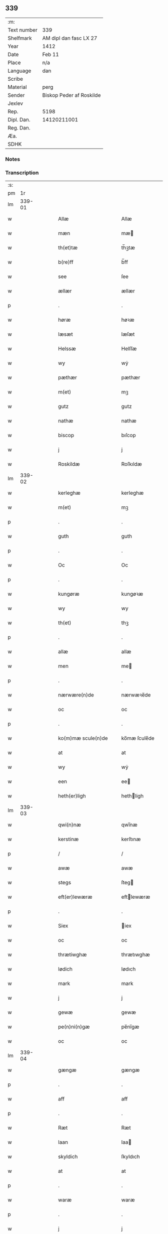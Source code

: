 ** 339
| :m:         |                          |
| Text number | 339                      |
| Shelfmark   | AM dipl dan fasc LX 27   |
| Year        | 1412                     |
| Date        | Feb 11                   |
| Place       | n/a                      |
| Language    | dan                      |
| Scribe      |                          |
| Material    | perg                     |
| Sender      | Biskop Peder af Roskilde |
| Jexlev      |                          |
| Rep.        | 5198                     |
| Dipl. Dan.  | 14120211001              |
| Reg. Dan.   |                          |
| Æa.         |                          |
| SDHK        |                          |

*** Notes


*** Transcription
| :s: |        |   |   |   |   |                      |                |   |   |   |   |     |   |   |   |        |
| pm  |     1r |   |   |   |   |                      |                |   |   |   |   |     |   |   |   |        |
| lm  | 339-01 |   |   |   |   |                      |                |   |   |   |   |     |   |   |   |        |
| w   |        |   |   |   |   | Allæ                 | Allæ           |   |   |   |   | dan |   |   |   | 339-01 |
| w   |        |   |   |   |   | mæn                  | mæ            |   |   |   |   | dan |   |   |   | 339-01 |
| w   |        |   |   |   |   | th(et)tæ             | th̅ꝫtæ          |   |   |   |   | dan |   |   |   | 339-01 |
| w   |        |   |   |   |   | b(re)ff              | b̅ff            |   |   |   |   | dan |   |   |   | 339-01 |
| w   |        |   |   |   |   | see                  | ſee            |   |   |   |   | dan |   |   |   | 339-01 |
| w   |        |   |   |   |   | ællær                | ællær          |   |   |   |   | dan |   |   |   | 339-01 |
| p   |        |   |   |   |   | .                    | .              |   |   |   |   | dan |   |   |   | 339-01 |
| w   |        |   |   |   |   | høræ                 | høꝛæ           |   |   |   |   | dan |   |   |   | 339-01 |
| w   |        |   |   |   |   | læsæt                | læſæt          |   |   |   |   | dan |   |   |   | 339-01 |
| w   |        |   |   |   |   | Helssæ               | Helſſæ         |   |   |   |   | dan |   |   |   | 339-01 |
| w   |        |   |   |   |   | wy                   | wẏ             |   |   |   |   | dan |   |   |   | 339-01 |
| w   |        |   |   |   |   | pæthær               | pæthær         |   |   |   |   | dan |   |   |   | 339-01 |
| w   |        |   |   |   |   | m(et)                | mꝫ             |   |   |   |   | dan |   |   |   | 339-01 |
| w   |        |   |   |   |   | gutz                 | gutz           |   |   |   |   | dan |   |   |   | 339-01 |
| w   |        |   |   |   |   | nathæ                | nathæ          |   |   |   |   | dan |   |   |   | 339-01 |
| w   |        |   |   |   |   | biscop               | bıſcop         |   |   |   |   | dan |   |   |   | 339-01 |
| w   |        |   |   |   |   | j                    | j              |   |   |   |   | dan |   |   |   | 339-01 |
| w   |        |   |   |   |   | Roskildæ             | Roſkıldæ       |   |   |   |   | dan |   |   |   | 339-01 |
| lm  | 339-02 |   |   |   |   |                      |                |   |   |   |   |     |   |   |   |        |
| w   |        |   |   |   |   | kerleghæ             | kerleghæ       |   |   |   |   | dan |   |   |   | 339-02 |
| w   |        |   |   |   |   | m(et)                | mꝫ             |   |   |   |   | dan |   |   |   | 339-02 |
| p   |        |   |   |   |   | .                    | .              |   |   |   |   | dan |   |   |   | 339-02 |
| w   |        |   |   |   |   | guth                 | guth           |   |   |   |   | dan |   |   |   | 339-02 |
| p   |        |   |   |   |   | .                    | .              |   |   |   |   | dan |   |   |   | 339-02 |
| w   |        |   |   |   |   | Oc                   | Oc             |   |   |   |   | dan |   |   |   | 339-02 |
| p   |        |   |   |   |   | .                    | .              |   |   |   |   | dan |   |   |   | 339-02 |
| w   |        |   |   |   |   | kungøræ              | kungøꝛæ        |   |   |   |   | dan |   |   |   | 339-02 |
| w   |        |   |   |   |   | wy                   | wy             |   |   |   |   | dan |   |   |   | 339-02 |
| w   |        |   |   |   |   | th(et)               | thꝫ            |   |   |   |   | dan |   |   |   | 339-02 |
| p   |        |   |   |   |   | .                    | .              |   |   |   |   | dan |   |   |   | 339-02 |
| w   |        |   |   |   |   | allæ                 | allæ           |   |   |   |   | dan |   |   |   | 339-02 |
| w   |        |   |   |   |   | men                  | me            |   |   |   |   | dan |   |   |   | 339-02 |
| p   |        |   |   |   |   | .                    | .              |   |   |   |   | dan |   |   |   | 339-02 |
| w   |        |   |   |   |   | nærwære(n)de         | nærwæꝛe̅de      |   |   |   |   | dan |   |   |   | 339-02 |
| w   |        |   |   |   |   | oc                   | oc             |   |   |   |   | dan |   |   |   | 339-02 |
| p   |        |   |   |   |   | .                    | .              |   |   |   |   | dan |   |   |   | 339-02 |
| w   |        |   |   |   |   | ko(m)mæ scule(n)de   | ko̅mæ ſcule̅de   |   |   |   |   | dan |   |   |   | 339-02 |
| w   |        |   |   |   |   | at                   | at             |   |   |   |   | dan |   |   |   | 339-02 |
| w   |        |   |   |   |   | wy                   | wẏ             |   |   |   |   | dan |   |   |   | 339-02 |
| w   |        |   |   |   |   | een                  | ee            |   |   |   |   | dan |   |   |   | 339-02 |
| w   |        |   |   |   |   | heth(er)ligh         | hethligh      |   |   |   |   | dan |   |   |   | 339-02 |
| lm  | 339-03 |   |   |   |   |                      |                |   |   |   |   |     |   |   |   |        |
| w   |        |   |   |   |   | qwi(n)næ             | qwı̅næ          |   |   |   |   | dan |   |   |   | 339-03 |
| w   |        |   |   |   |   | kerstinæ             | kerſtınæ       |   |   |   |   | dan |   |   |   | 339-03 |
| p   |        |   |   |   |   | /                    | /              |   |   |   |   | dan |   |   |   | 339-03 |
| w   |        |   |   |   |   | awæ                  | awæ            |   |   |   |   | dan |   |   |   | 339-03 |
| w   |        |   |   |   |   | stegs                | ſteg          |   |   |   |   | dan |   |   |   | 339-03 |
| w   |        |   |   |   |   | eft(er)lewæræ        | eftlewæræ     |   |   |   |   | dan |   |   |   | 339-03 |
| p   |        |   |   |   |   | .                    | .              |   |   |   |   | dan |   |   |   | 339-03 |
| w   |        |   |   |   |   | Siex                 | iex           |   |   |   |   | dan |   |   |   | 339-03 |
| w   |        |   |   |   |   | oc                   | oc             |   |   |   |   | dan |   |   |   | 339-03 |
| w   |        |   |   |   |   | thrætiwghæ           | thrætıwghæ     |   |   |   |   | dan |   |   |   | 339-03 |
| w   |        |   |   |   |   | lødich               | lødıch         |   |   |   |   | dan |   |   |   | 339-03 |
| w   |        |   |   |   |   | mark                 | mark           |   |   |   |   | dan |   |   |   | 339-03 |
| w   |        |   |   |   |   | j                    | j              |   |   |   |   | dan |   |   |   | 339-03 |
| w   |        |   |   |   |   | gewæ                 | gewæ           |   |   |   |   | dan |   |   |   | 339-03 |
| w   |        |   |   |   |   | pe(n)ni(n)gæ         | pe̅nı̅gæ         |   |   |   |   | dan |   |   |   | 339-03 |
| w   |        |   |   |   |   | oc                   | oc             |   |   |   |   | dan |   |   |   | 339-03 |
| lm  | 339-04 |   |   |   |   |                      |                |   |   |   |   |     |   |   |   |        |
| w   |        |   |   |   |   | gængæ                | gængæ          |   |   |   |   | dan |   |   |   | 339-04 |
| p   |        |   |   |   |   | .                    | .              |   |   |   |   | dan |   |   |   | 339-04 |
| w   |        |   |   |   |   | aff                  | aff            |   |   |   |   | dan |   |   |   | 339-04 |
| p   |        |   |   |   |   | .                    | .              |   |   |   |   | dan |   |   |   | 339-04 |
| w   |        |   |   |   |   | Ræt                  | Ræt            |   |   |   |   | dan |   |   |   | 339-04 |
| w   |        |   |   |   |   | laan                 | laa           |   |   |   |   | dan |   |   |   | 339-04 |
| w   |        |   |   |   |   | skyldich             | ſkyldıch       |   |   |   |   | dan |   |   |   | 339-04 |
| w   |        |   |   |   |   | at                   | at             |   |   |   |   | dan |   |   |   | 339-04 |
| p   |        |   |   |   |   | .                    | .              |   |   |   |   | dan |   |   |   | 339-04 |
| w   |        |   |   |   |   | waræ                 | waræ           |   |   |   |   | dan |   |   |   | 339-04 |
| p   |        |   |   |   |   | .                    | .              |   |   |   |   | dan |   |   |   | 339-04 |
| w   |        |   |   |   |   | j                    | j              |   |   |   |   | dan |   |   |   | 339-04 |
| w   |        |   |   |   |   | Swo                  | wo            |   |   |   |   | dan |   |   |   | 339-04 |
| p   |        |   |   |   |   | .                    | .              |   |   |   |   | dan |   |   |   | 339-04 |
| w   |        |   |   |   |   | modæ                 | modæ           |   |   |   |   | dan |   |   |   | 339-04 |
| p   |        |   |   |   |   | .                    | .              |   |   |   |   | dan |   |   |   | 339-04 |
| w   |        |   |   |   |   | at                   | at             |   |   |   |   | dan |   |   |   | 339-04 |
| p   |        |   |   |   |   | .                    | .              |   |   |   |   | dan |   |   |   | 339-04 |
| w   |        |   |   |   |   | wy                   | wẏ             |   |   |   |   | dan |   |   |   | 339-04 |
| w   |        |   |   |   |   | ællær                | ællær          |   |   |   |   | dan |   |   |   | 339-04 |
| w   |        |   |   |   |   | woræ                 | woræ           |   |   |   |   | dan |   |   |   | 339-04 |
| p   |        |   |   |   |   | .                    | .              |   |   |   |   | dan |   |   |   | 339-04 |
| w   |        |   |   |   |   | eft(er)ko(m)mæræ     | eftko̅mæræ     |   |   |   |   | dan |   |   |   | 339-04 |
| w   |        |   |   |   |   | he(n)ne              | he̅ne           |   |   |   |   | dan |   |   |   | 339-04 |
| w   |        |   |   |   |   | ællær                | ællær          |   |   |   |   | dan |   |   |   | 339-04 |
| lm  | 339-05 |   |   |   |   |                      |                |   |   |   |   |     |   |   |   |        |
| w   |        |   |   |   |   | he(n)næs             | he̅næ          |   |   |   |   | dan |   |   |   | 339-05 |
| w   |        |   |   |   |   | arwi(n)ngæ           | arwı̅ngæ        |   |   |   |   | dan |   |   |   | 339-05 |
| p   |        |   |   |   |   | .                    | .              |   |   |   |   | dan |   |   |   | 339-05 |
| w   |        |   |   |   |   | sculæ                | ſculæ          |   |   |   |   | dan |   |   |   | 339-05 |
| w   |        |   |   |   |   | berethæ              | berethæ        |   |   |   |   | dan |   |   |   | 339-05 |
| w   |        |   |   |   |   | oc                   | oc             |   |   |   |   | dan |   |   |   | 339-05 |
| p   |        |   |   |   |   | .                    | .              |   |   |   |   | dan |   |   |   | 339-05 |
| w   |        |   |   |   |   | betalæ               | betalæ         |   |   |   |   | dan |   |   |   | 339-05 |
| w   |        |   |   |   |   | the                  | the            |   |   |   |   | dan |   |   |   | 339-05 |
| p   |        |   |   |   |   | .                    | .              |   |   |   |   | dan |   |   |   | 339-05 |
| w   |        |   |   |   |   | for(nefnde)          | foꝛͩͤ            |   |   |   |   | dan |   |   |   | 339-05 |
| p   |        |   |   |   |   | .                    | .              |   |   |   |   | dan |   |   |   | 339-05 |
| w   |        |   |   |   |   | pe(n)ni(n)gæ         | pe̅nı̅gæ         |   |   |   |   | dan |   |   |   | 339-05 |
| w   |        |   |   |   |   | Sanctæ               | anctæ         |   |   |   |   | dan |   |   |   | 339-05 |
| w   |        |   |   |   |   | michiæls             | michıæl       |   |   |   |   | dan |   |   |   | 339-05 |
| w   |        |   |   |   |   | daw                  | daw            |   |   |   |   | dan |   |   |   | 339-05 |
| p   |        |   |   |   |   | .                    | .              |   |   |   |   | dan |   |   |   | 339-05 |
| w   |        |   |   |   |   | som                  | ſom            |   |   |   |   | dan |   |   |   | 339-05 |
| w   |        |   |   |   |   | nw                   | nw             |   |   |   |   | dan |   |   |   | 339-05 |
| p   |        |   |   |   |   | .                    | .              |   |   |   |   | dan |   |   |   | 339-05 |
| w   |        |   |   |   |   | næst                 | næſt           |   |   |   |   | dan |   |   |   | 339-05 |
| lm  | 339-06 |   |   |   |   |                      |                |   |   |   |   |     |   |   |   |        |
| w   |        |   |   |   |   | ko(m)mær             | ko̅mær          |   |   |   |   | dan |   |   |   | 339-06 |
| p   |        |   |   |   |   | .                    | .              |   |   |   |   | dan |   |   |   | 339-06 |
| w   |        |   |   |   |   | for                  | foꝛ            |   |   |   |   | dan |   |   |   | 339-06 |
| w   |        |   |   |   |   | hwilkæ               | hwilkæ         |   |   |   |   | dan |   |   |   | 339-06 |
| p   |        |   |   |   |   | .                    | .              |   |   |   |   | dan |   |   |   | 339-06 |
| w   |        |   |   |   |   | pe(n)ni(n)gæ         | pe̅nı̅gæ         |   |   |   |   | dan |   |   |   | 339-06 |
| w   |        |   |   |   |   | Pantsættæ            | Pantſættæ      |   |   |   |   | dan |   |   |   | 339-06 |
| w   |        |   |   |   |   | wy                   | wẏ             |   |   |   |   | dan |   |   |   | 339-06 |
| w   |        |   |   |   |   | m(et)                | mꝫ             |   |   |   |   | dan |   |   |   | 339-06 |
| p   |        |   |   |   |   | .                    | .              |   |   |   |   | dan |   |   |   | 339-06 |
| w   |        |   |   |   |   | th(et)tæ             | th̅ꝫtæ          |   |   |   |   | dan |   |   |   | 339-06 |
| w   |        |   |   |   |   | wort                 | woꝛt           |   |   |   |   | dan |   |   |   | 339-06 |
| p   |        |   |   |   |   | .                    | .              |   |   |   |   | dan |   |   |   | 339-06 |
| w   |        |   |   |   |   | opnæ                 | opnæ           |   |   |   |   | dan |   |   |   | 339-06 |
| w   |        |   |   |   |   | b(re)ff              | b̅ff            |   |   |   |   | dan |   |   |   | 339-06 |
| p   |        |   |   |   |   | .                    | .              |   |   |   |   | dan |   |   |   | 339-06 |
| w   |        |   |   |   |   | for(nefnde)          | foꝛͩͤ            |   |   |   |   | dan |   |   |   | 339-06 |
| p   |        |   |   |   |   | .                    | .              |   |   |   |   | dan |   |   |   | 339-06 |
| w   |        |   |   |   |   | kerstinæ             | kerſtinæ       |   |   |   |   | dan |   |   |   | 339-06 |
| w   |        |   |   |   |   | awæs                 | awæ           |   |   |   |   | dan |   |   |   | 339-06 |
| w   |        |   |   |   |   | wort                 | woꝛt           |   |   |   |   | dan |   |   |   | 339-06 |
| lm  | 339-07 |   |   |   |   |                      |                |   |   |   |   |     |   |   |   |        |
| w   |        |   |   |   |   | gotz                 | gotz           |   |   |   |   | dan |   |   |   | 339-07 |
| w   |        |   |   |   |   | swo                  | ſwo            |   |   |   |   | dan |   |   |   | 339-07 |
| p   |        |   |   |   |   | .                    | .              |   |   |   |   | dan |   |   |   | 339-07 |
| w   |        |   |   |   |   | som                  | ſom            |   |   |   |   | dan |   |   |   | 339-07 |
| p   |        |   |   |   |   | .                    | .              |   |   |   |   | dan |   |   |   | 339-07 |
| w   |        |   |   |   |   | ær                   | ær             |   |   |   |   | dan |   |   |   | 339-07 |
| p   |        |   |   |   |   | .                    | .              |   |   |   |   | dan |   |   |   | 339-07 |
| w   |        |   |   |   |   | een                  | ee            |   |   |   |   | dan |   |   |   | 339-07 |
| w   |        |   |   |   |   | gardh                | gardh          |   |   |   |   | dan |   |   |   | 339-07 |
| w   |        |   |   |   |   | j                    | j              |   |   |   |   | dan |   |   |   | 339-07 |
| w   |        |   |   |   |   | ølsiyæ               | ølſıẏæ         |   |   |   |   | dan |   |   |   | 339-07 |
| w   |        |   |   |   |   | magl(m)æ             | magl̅æ          |   |   |   |   | dan |   |   |   | 339-07 |
| w   |        |   |   |   |   | j                    | j              |   |   |   |   | dan |   |   |   | 339-07 |
| w   |        |   |   |   |   | hwilken              | hwılke        |   |   |   |   | dan |   |   |   | 339-07 |
| p   |        |   |   |   |   | .                    | .              |   |   |   |   | dan |   |   |   | 339-07 |
| w   |        |   |   |   |   | nw                   | nw             |   |   |   |   | dan |   |   |   | 339-07 |
| p   |        |   |   |   |   | .                    | .              |   |   |   |   | dan |   |   |   | 339-07 |
| w   |        |   |   |   |   | j                    | j              |   |   |   |   | dan |   |   |   | 339-07 |
| w   |        |   |   |   |   | boor                 | booꝛ           |   |   |   |   | dan |   |   |   | 339-07 |
| w   |        |   |   |   |   | Jens                 | Jen           |   |   |   |   | dan |   |   |   | 339-07 |
| w   |        |   |   |   |   | patherss(øn).        | patherſ.      |   |   |   |   | dan |   |   |   | 339-07 |
| p   |        |   |   |   |   | /                    | /              |   |   |   |   | dan |   |   |   | 339-07 |
| w   |        |   |   |   |   | oc                   | oc             |   |   |   |   | dan |   |   |   | 339-07 |
| p   |        |   |   |   |   | .                    | .              |   |   |   |   | dan |   |   |   | 339-07 |
| w   |        |   |   |   |   | two                  | two            |   |   |   |   | dan |   |   |   | 339-07 |
| p   |        |   |   |   |   | .                    | .              |   |   |   |   | dan |   |   |   | 339-07 |
| lm  | 339-08 |   |   |   |   |                      |                |   |   |   |   |     |   |   |   |        |
| w   |        |   |   |   |   | garthæ               | garthæ         |   |   |   |   | dan |   |   |   | 339-08 |
| p   |        |   |   |   |   | .                    | .              |   |   |   |   | dan |   |   |   | 339-08 |
| w   |        |   |   |   |   | j                    | j              |   |   |   |   | dan |   |   |   | 339-08 |
| w   |        |   |   |   |   | skentswith           | ſkentſwith     |   |   |   |   | dan |   |   |   | 339-08 |
| w   |        |   |   |   |   | maglæ                | magl̅æ          |   |   |   |   | dan |   |   |   | 339-08 |
| w   |        |   |   |   |   | j                    | j              |   |   |   |   | dan |   |   |   | 339-08 |
| w   |        |   |   |   |   | een                  | ee            |   |   |   |   | dan |   |   |   | 339-08 |
| p   |        |   |   |   |   | .                    | .              |   |   |   |   | dan |   |   |   | 339-08 |
| w   |        |   |   |   |   | boor                 | booꝛ           |   |   |   |   | dan |   |   |   | 339-08 |
| w   |        |   |   |   |   | Jon                  | Jo            |   |   |   |   | dan |   |   |   | 339-08 |
| p   |        |   |   |   |   | .                    | .              |   |   |   |   | dan |   |   |   | 339-08 |
| w   |        |   |   |   |   | thyisk               | thyiſk         |   |   |   |   | dan |   |   |   | 339-08 |
| p   |        |   |   |   |   | .                    | .              |   |   |   |   | dan |   |   |   | 339-08 |
| w   |        |   |   |   |   | oc                   | oc             |   |   |   |   | dan |   |   |   | 339-08 |
| p   |        |   |   |   |   | .                    | .              |   |   |   |   | dan |   |   |   | 339-08 |
| w   |        |   |   |   |   | j                    | j              |   |   |   |   | dan |   |   |   | 339-08 |
| w   |        |   |   |   |   | then                 | then           |   |   |   |   | dan |   |   |   | 339-08 |
| w   |        |   |   |   |   | an(n)æn              | an̅æn           |   |   |   |   | dan |   |   |   | 339-08 |
| w   |        |   |   |   |   | Jngemar              | Jngemar        |   |   |   |   | dan |   |   |   | 339-08 |
| w   |        |   |   |   |   | meth                 | eth           |   |   |   |   | dan |   |   |   | 339-08 |
| p   |        |   |   |   |   | .                    | .              |   |   |   |   | dan |   |   |   | 339-08 |
| w   |        |   |   |   |   | all                  | all            |   |   |   |   | dan |   |   |   | 339-08 |
| p   |        |   |   |   |   | .                    | .              |   |   |   |   | dan |   |   |   | 339-08 |
| lm  | 339-09 |   |   |   |   |                      |                |   |   |   |   |     |   |   |   |        |
| w   |        |   |   |   |   | thes                 | the           |   |   |   |   | dan |   |   |   | 339-09 |
| p   |        |   |   |   |   | .                    | .              |   |   |   |   | dan |   |   |   | 339-09 |
| w   |        |   |   |   |   | gotz                 | gotz           |   |   |   |   | dan |   |   |   | 339-09 |
| p   |        |   |   |   |   | .                    | .              |   |   |   |   | dan |   |   |   | 339-09 |
| w   |        |   |   |   |   | tilliggelssæ         | tıllıggelſſæ   |   |   |   |   | dan |   |   |   | 339-09 |
| w   |        |   |   |   |   | swo                  | ſwo            |   |   |   |   | dan |   |   |   | 339-09 |
| w   |        |   |   |   |   | so(m)                | ſo̅             |   |   |   |   | dan |   |   |   | 339-09 |
| p   |        |   |   |   |   | .                    | .              |   |   |   |   | dan |   |   |   | 339-09 |
| w   |        |   |   |   |   | ær                   | ær             |   |   |   |   | dan |   |   |   | 339-09 |
| p   |        |   |   |   |   | .                    | .              |   |   |   |   | dan |   |   |   | 339-09 |
| w   |        |   |   |   |   | aghær                | aghær          |   |   |   |   | dan |   |   |   | 339-09 |
| p   |        |   |   |   |   | .                    | .              |   |   |   |   | dan |   |   |   | 339-09 |
| w   |        |   |   |   |   | oc                   | oc             |   |   |   |   | dan |   |   |   | 339-09 |
| p   |        |   |   |   |   | .                    | .              |   |   |   |   | dan |   |   |   | 339-09 |
| w   |        |   |   |   |   | æng                  | æng            |   |   |   |   | dan |   |   |   | 339-09 |
| p   |        |   |   |   |   | .                    | .              |   |   |   |   | dan |   |   |   | 339-09 |
| w   |        |   |   |   |   | skow                 | ſkow           |   |   |   |   | dan |   |   |   | 339-09 |
| p   |        |   |   |   |   | .                    | .              |   |   |   |   | dan |   |   |   | 339-09 |
| w   |        |   |   |   |   | oc                   | oc             |   |   |   |   | dan |   |   |   | 339-09 |
| p   |        |   |   |   |   | .                    | .              |   |   |   |   | dan |   |   |   | 339-09 |
| w   |        |   |   |   |   | fiskæwatn            | fiſkæwa̅tn      |   |   |   |   | dan |   |   |   | 339-09 |
| w   |        |   |   |   |   | wot                  | wot            |   |   |   |   | dan |   |   |   | 339-09 |
| p   |        |   |   |   |   | .                    | .              |   |   |   |   | dan |   |   |   | 339-09 |
| w   |        |   |   |   |   | oc                   | oc             |   |   |   |   | dan |   |   |   | 339-09 |
| p   |        |   |   |   |   | .                    | .              |   |   |   |   | dan |   |   |   | 339-09 |
| w   |        |   |   |   |   | thiwrt               | thiwrt         |   |   |   |   | dan |   |   |   | 339-09 |
| w   |        |   |   |   |   | hwat                 | hwat           |   |   |   |   | dan |   |   |   | 339-09 |
| lm  | 339-10 |   |   |   |   |                      |                |   |   |   |   |     |   |   |   |        |
| w   |        |   |   |   |   | th(et)               | thꝫ            |   |   |   |   | dan |   |   |   | 339-10 |
| p   |        |   |   |   |   | .                    | .              |   |   |   |   | dan |   |   |   | 339-10 |
| w   |        |   |   |   |   | helst                | helſt          |   |   |   |   | dan |   |   |   | 339-10 |
| p   |        |   |   |   |   | .                    | .              |   |   |   |   | dan |   |   |   | 339-10 |
| w   |        |   |   |   |   | hedær                | hedær          |   |   |   |   | dan |   |   |   | 339-10 |
| w   |        |   |   |   |   | æll(er)              | æll           |   |   |   |   | dan |   |   |   | 339-10 |
| w   |        |   |   |   |   | ær                   | ær             |   |   |   |   | dan |   |   |   | 339-10 |
| p   |        |   |   |   |   | .                    | .              |   |   |   |   | dan |   |   |   | 339-10 |
| w   |        |   |   |   |   | engte                | engte          |   |   |   |   | dan |   |   |   | 339-10 |
| p   |        |   |   |   |   | .                    | .              |   |   |   |   | dan |   |   |   | 339-10 |
| w   |        |   |   |   |   | wndæntaghæt          | wndæntaghæt    |   |   |   |   | dan |   |   |   | 339-10 |
| w   |        |   |   |   |   | meth                 | eth           |   |   |   |   | dan |   |   |   | 339-10 |
| p   |        |   |   |   |   | .                    | .              |   |   |   |   | dan |   |   |   | 339-10 |
| w   |        |   |   |   |   | swo                  | ſwo            |   |   |   |   | dan |   |   |   | 339-10 |
| p   |        |   |   |   |   | .                    | .              |   |   |   |   | dan |   |   |   | 339-10 |
| w   |        |   |   |   |   | daan                 | daa           |   |   |   |   | dan |   |   |   | 339-10 |
| w   |        |   |   |   |   | wilkoor              | wilkooꝛ        |   |   |   |   | dan |   |   |   | 339-10 |
| p   |        |   |   |   |   | .                    | .              |   |   |   |   | dan |   |   |   | 339-10 |
| w   |        |   |   |   |   | at                   | at             |   |   |   |   | dan |   |   |   | 339-10 |
| p   |        |   |   |   |   | .                    | .              |   |   |   |   | dan |   |   |   | 339-10 |
| w   |        |   |   |   |   | ær                   | ær             |   |   |   |   | dan |   |   |   | 339-10 |
| w   |        |   |   |   |   | th(et)               | thꝫ            |   |   |   |   | dan |   |   |   | 339-10 |
| p   |        |   |   |   |   | .                    | .              |   |   |   |   | dan |   |   |   | 339-10 |
| w   |        |   |   |   |   | swo                  | ſwo            |   |   |   |   | dan |   |   |   | 339-10 |
| w   |        |   |   |   |   | at                   | at             |   |   |   |   | dan |   |   |   | 339-10 |
| w   |        |   |   |   |   | wy                   | wẏ             |   |   |   |   | dan |   |   |   | 339-10 |
| lm  | 339-11 |   |   |   |   |                      |                |   |   |   |   |     |   |   |   |        |
| w   |        |   |   |   |   | the                  | the            |   |   |   |   | dan |   |   |   | 339-11 |
| p   |        |   |   |   |   | .                    | .              |   |   |   |   | dan |   |   |   | 339-11 |
| w   |        |   |   |   |   | pe(n)ni(n)gæ         | pe̅nı̅gæ         |   |   |   |   | dan |   |   |   | 339-11 |
| p   |        |   |   |   |   | /                    | /              |   |   |   |   | dan |   |   |   | 339-11 |
| w   |        |   |   |   |   | he(n)ne              | he̅ne           |   |   |   |   | dan |   |   |   | 339-11 |
| w   |        |   |   |   |   | ekke                 | ekke           |   |   |   |   | dan |   |   |   | 339-11 |
| p   |        |   |   |   |   | .                    | .              |   |   |   |   | dan |   |   |   | 339-11 |
| w   |        |   |   |   |   | betalæ               | betalæ         |   |   |   |   | dan |   |   |   | 339-11 |
| w   |        |   |   |   |   | pa                   | pa             |   |   |   |   | dan |   |   |   | 339-11 |
| p   |        |   |   |   |   | .                    | .              |   |   |   |   | dan |   |   |   | 339-11 |
| w   |        |   |   |   |   | then                 | then           |   |   |   |   | dan |   |   |   | 339-11 |
| p   |        |   |   |   |   | .                    | .              |   |   |   |   | dan |   |   |   | 339-11 |
| w   |        |   |   |   |   | for(nefnde)          | foꝛͩͤ            |   |   |   |   | dan |   |   |   | 339-11 |
| w   |        |   |   |   |   | tiith                | tiith          |   |   |   |   | dan |   |   |   | 339-11 |
| w   |        |   |   |   |   | so(m)                | ſo̅             |   |   |   |   | dan |   |   |   | 339-11 |
| w   |        |   |   |   |   | for(e)               | for           |   |   |   |   | dan |   |   |   | 339-11 |
| p   |        |   |   |   |   | .                    | .              |   |   |   |   | dan |   |   |   | 339-11 |
| w   |        |   |   |   |   | ær                   | ær             |   |   |   |   | dan |   |   |   | 339-11 |
| w   |        |   |   |   |   | sact                 | ſact           |   |   |   |   | dan |   |   |   | 339-11 |
| p   |        |   |   |   |   | /                    | /              |   |   |   |   | dan |   |   |   | 339-11 |
| w   |        |   |   |   |   | tha                  | tha            |   |   |   |   | dan |   |   |   | 339-11 |
| w   |        |   |   |   |   | giwæ                 | giwæ           |   |   |   |   | dan |   |   |   | 339-11 |
| w   |        |   |   |   |   | wy                   | wẏ             |   |   |   |   | dan |   |   |   | 339-11 |
| w   |        |   |   |   |   | he(n)ne              | he̅ne           |   |   |   |   | dan |   |   |   | 339-11 |
| p   |        |   |   |   |   | .                    | .              |   |   |   |   | dan |   |   |   | 339-11 |
| w   |        |   |   |   |   | full                 | full           |   |   |   |   | dan |   |   |   | 339-11 |
| p   |        |   |   |   |   | .                    | .              |   |   |   |   | dan |   |   |   | 339-11 |
| w   |        |   |   |   |   | mact                 | mact           |   |   |   |   | dan |   |   |   | 339-11 |
| lm  | 339-12 |   |   |   |   |                      |                |   |   |   |   |     |   |   |   |        |
| w   |        |   |   |   |   | op                   | op             |   |   |   |   | dan |   |   |   | 339-12 |
| w   |        |   |   |   |   | at                   | at             |   |   |   |   | dan |   |   |   | 339-12 |
| p   |        |   |   |   |   | .                    | .              |   |   |   |   | dan |   |   |   | 339-12 |
| w   |        |   |   |   |   | bæræ                 | bæræ           |   |   |   |   | dan |   |   |   | 339-12 |
| p   |        |   |   |   |   | .                    | .              |   |   |   |   | dan |   |   |   | 339-12 |
| w   |        |   |   |   |   | landgilde            | landgılde      |   |   |   |   | dan |   |   |   | 339-12 |
| w   |        |   |   |   |   | fruct                | fruct          |   |   |   |   | dan |   |   |   | 339-12 |
| p   |        |   |   |   |   | .                    | .              |   |   |   |   | dan |   |   |   | 339-12 |
| w   |        |   |   |   |   | oc                   | oc             |   |   |   |   | dan |   |   |   | 339-12 |
| p   |        |   |   |   |   | .                    | .              |   |   |   |   | dan |   |   |   | 339-12 |
| w   |        |   |   |   |   | skyld                | ſkyld          |   |   |   |   | dan |   |   |   | 339-12 |
| w   |        |   |   |   |   | oc                   | oc             |   |   |   |   | dan |   |   |   | 339-12 |
| p   |        |   |   |   |   | .                    | .              |   |   |   |   | dan |   |   |   | 339-12 |
| w   |        |   |   |   |   | hwat                 | hwat           |   |   |   |   | dan |   |   |   | 339-12 |
| w   |        |   |   |   |   | th(et)               | thꝫ            |   |   |   |   | dan |   |   |   | 339-12 |
| w   |        |   |   |   |   | for(nefde)           | foꝛͩͤ            |   |   |   |   | dan |   |   |   | 339-12 |
| w   |        |   |   |   |   | gotz                 | gotz           |   |   |   |   | dan |   |   |   | 339-12 |
| w   |        |   |   |   |   | Ræntæ                | Ræntæ          |   |   |   |   | dan |   |   |   | 339-12 |
| w   |        |   |   |   |   | kan                  | ka            |   |   |   |   | dan |   |   |   | 339-12 |
| w   |        |   |   |   |   | Swo                  | wo            |   |   |   |   | dan |   |   |   | 339-12 |
| w   |        |   |   |   |   | lenge                | lenge          |   |   |   |   | dan |   |   |   | 339-12 |
| p   |        |   |   |   |   | .                    | .              |   |   |   |   | dan |   |   |   | 339-12 |
| w   |        |   |   |   |   | til                  | til            |   |   |   |   | dan |   |   |   | 339-12 |
| w   |        |   |   |   |   | wy                   | wy             |   |   |   |   | dan |   |   |   | 339-12 |
| p   |        |   |   |   |   | .                    | .              |   |   |   |   | dan |   |   |   | 339-12 |
| lm  | 339-13 |   |   |   |   |                      |                |   |   |   |   |     |   |   |   |        |
| w   |        |   |   |   |   | æll(er)              | æll           |   |   |   |   | dan |   |   |   | 339-13 |
| p   |        |   |   |   |   | .                    | .              |   |   |   |   | dan |   |   |   | 339-13 |
| w   |        |   |   |   |   | woræ                 | woꝛæ           |   |   |   |   | dan |   |   |   | 339-13 |
| p   |        |   |   |   |   | .                    | .              |   |   |   |   | dan |   |   |   | 339-13 |
| w   |        |   |   |   |   | eft(er)ko(m)mær(e)   | eftko̅mær     |   |   |   |   | dan |   |   |   | 339-13 |
| w   |        |   |   |   |   | th(et)               | thꝫ            |   |   |   |   | dan |   |   |   | 339-13 |
| w   |        |   |   |   |   | for(nefnde)          | foꝛͩͤ            |   |   |   |   | dan |   |   |   | 339-13 |
| p   |        |   |   |   |   | .                    | .              |   |   |   |   | dan |   |   |   | 339-13 |
| w   |        |   |   |   |   | gotz                 | gotz           |   |   |   |   | dan |   |   |   | 339-13 |
| p   |        |   |   |   |   | .                    | .              |   |   |   |   | dan |   |   |   | 339-13 |
| w   |        |   |   |   |   | løsæ                 | løſæ           |   |   |   |   | dan |   |   |   | 339-13 |
| p   |        |   |   |   |   | .                    | .              |   |   |   |   | dan |   |   |   | 339-13 |
| w   |        |   |   |   |   | aff                  | aff            |   |   |   |   | dan |   |   |   | 339-13 |
| w   |        |   |   |   |   | he(n)ne              | he̅ne           |   |   |   |   | dan |   |   |   | 339-13 |
| w   |        |   |   |   |   | æll(er)              | æll           |   |   |   |   | dan |   |   |   | 339-13 |
| p   |        |   |   |   |   | .                    | .              |   |   |   |   | dan |   |   |   | 339-13 |
| w   |        |   |   |   |   | he(n)næs             | he̅næ          |   |   |   |   | dan |   |   |   | 339-13 |
| p   |        |   |   |   |   | .                    | .              |   |   |   |   | dan |   |   |   | 339-13 |
| w   |        |   |   |   |   | arwi(n)gæ            | arwı̅gæ         |   |   |   |   | dan |   |   |   | 339-13 |
| p   |        |   |   |   |   | .                    | .              |   |   |   |   | dan |   |   |   | 339-13 |
| w   |        |   |   |   |   | Oc                   | Oc             |   |   |   |   | dan |   |   |   | 339-13 |
| p   |        |   |   |   |   | .                    | .              |   |   |   |   | dan |   |   |   | 339-13 |
| w   |        |   |   |   |   | th(et)               | thꝫ            |   |   |   |   | dan |   |   |   | 339-13 |
| p   |        |   |   |   |   | .                    | .              |   |   |   |   | dan |   |   |   | 339-13 |
| w   |        |   |   |   |   | so(m)                | ſo̅             |   |   |   |   | dan |   |   |   | 339-13 |
| p   |        |   |   |   |   | .                    | .              |   |   |   |   | dan |   |   |   | 339-13 |
| w   |        |   |   |   |   |                      |                |   |   |   |   | dan |   |   |   | 339-13 |
| w   |        |   |   |   |   | opbærs               | opbær         |   |   |   |   | dan |   |   |   | 339-13 |
| lm  | 339-14 |   |   |   |   |                      |                |   |   |   |   |     |   |   |   |        |
| w   |        |   |   |   |   | aff                  | aff            |   |   |   |   | dan |   |   |   | 339-14 |
| p   |        |   |   |   |   | .                    | .              |   |   |   |   | dan |   |   |   | 339-14 |
| w   |        |   |   |   |   | th(et)               | thꝫ            |   |   |   |   | dan |   |   |   | 339-14 |
| w   |        |   |   |   |   | gotz                 | gotz           |   |   |   |   | dan |   |   |   | 339-14 |
| w   |        |   |   |   |   | so(m)                | ſo̅             |   |   |   |   | dan |   |   |   | 339-14 |
| w   |        |   |   |   |   | for(e)               | for           |   |   |   |   | dan |   |   |   | 339-14 |
| p   |        |   |   |   |   | .                    | .              |   |   |   |   | dan |   |   |   | 339-14 |
| w   |        |   |   |   |   | ær                   | ær             |   |   |   |   | dan |   |   |   | 339-14 |
| w   |        |   |   |   |   | sact                 | ſact           |   |   |   |   | dan |   |   |   | 339-14 |
| p   |        |   |   |   |   | .                    | .              |   |   |   |   | dan |   |   |   | 339-14 |
| w   |        |   |   |   |   | scal                 | ſcal           |   |   |   |   | dan |   |   |   | 339-14 |
| w   |        |   |   |   |   | engte                | engte          |   |   |   |   | dan |   |   |   | 339-14 |
| p   |        |   |   |   |   | .                    | .              |   |   |   |   | dan |   |   |   | 339-14 |
| w   |        |   |   |   |   | Regnæs               | Regnæs         |   |   |   |   | dan |   |   |   | 339-14 |
| p   |        |   |   |   |   | .                    | .              |   |   |   |   | dan |   |   |   | 339-14 |
| w   |        |   |   |   |   | j                    | j              |   |   |   |   | dan |   |   |   | 339-14 |
| w   |        |   |   |   |   | howæthpe(n)ni(n)gænæ | howæthpe̅nı̅gænæ |   |   |   |   | dan |   |   |   | 339-14 |
| p   |        |   |   |   |   | .                    | .              |   |   |   |   | dan |   |   |   | 339-14 |
| w   |        |   |   |   |   | for                  | foꝛ            |   |   |   |   | dan |   |   |   | 339-14 |
| p   |        |   |   |   |   | .                    | .              |   |   |   |   | dan |   |   |   | 339-14 |
| w   |        |   |   |   |   | then                 | then           |   |   |   |   | dan |   |   |   | 339-14 |
| p   |        |   |   |   |   | .                    | .              |   |   |   |   | dan |   |   |   | 339-14 |
| w   |        |   |   |   |   | skathæ               | ſkathæ         |   |   |   |   | dan |   |   |   | 339-14 |
| w   |        |   |   |   |   | so(m)                | ſo̅             |   |   |   |   | dan |   |   |   | 339-14 |
| w   |        |   |   |   |   | hwn                  | hwn            |   |   |   |   | dan |   |   |   | 339-14 |
| lm  | 339-15 |   |   |   |   |                      |                |   |   |   |   |     |   |   |   |        |
| w   |        |   |   |   |   | th(er)               | th            |   |   |   |   | dan |   |   |   | 339-15 |
| w   |        |   |   |   |   | aff                  | aff            |   |   |   |   | dan |   |   |   | 339-15 |
| w   |        |   |   |   |   | hawæ                 | hawæ           |   |   |   |   | dan |   |   |   | 339-15 |
| w   |        |   |   |   |   | kan                  | ka            |   |   |   |   | dan |   |   |   | 339-15 |
| p   |        |   |   |   |   | .                    | .              |   |   |   |   | dan |   |   |   | 339-15 |
| w   |        |   |   |   |   | at                   | at             |   |   |   |   | dan |   |   |   | 339-15 |
| p   |        |   |   |   |   | .                    | .              |   |   |   |   | dan |   |   |   | 339-15 |
| w   |        |   |   |   |   | hwn                  | hw            |   |   |   |   | dan |   |   |   | 339-15 |
| w   |        |   |   |   |   | eke                  | eke            |   |   |   |   | dan |   |   |   | 339-15 |
| w   |        |   |   |   |   | fongær               | fongær         |   |   |   |   | dan |   |   |   | 339-15 |
| w   |        |   |   |   |   | the                  | the            |   |   |   |   | dan |   |   |   | 339-15 |
| p   |        |   |   |   |   | .                    | .              |   |   |   |   | dan |   |   |   | 339-15 |
| w   |        |   |   |   |   | for(nefnde)          | foꝛͩͤ            |   |   |   |   | dan |   |   |   | 339-15 |
| p   |        |   |   |   |   | .                    | .              |   |   |   |   | dan |   |   |   | 339-15 |
| w   |        |   |   |   |   | pe(n)ni(n)gæ         | pe̅nı̅gæ         |   |   |   |   | dan |   |   |   | 339-15 |
| p   |        |   |   |   |   | .                    | .              |   |   |   |   | dan |   |   |   | 339-15 |
| w   |        |   |   |   |   | pa                   | pa             |   |   |   |   | dan |   |   |   | 339-15 |
| p   |        |   |   |   |   | .                    | .              |   |   |   |   | dan |   |   |   | 339-15 |
| w   |        |   |   |   |   | then                 | the           |   |   |   |   | dan |   |   |   | 339-15 |
| w   |        |   |   |   |   | tiith                | tiith          |   |   |   |   | dan |   |   |   | 339-15 |
| p   |        |   |   |   |   | .                    | .              |   |   |   |   | dan |   |   |   | 339-15 |
| w   |        |   |   |   |   | som                  | ſom            |   |   |   |   | dan |   |   |   | 339-15 |
| p   |        |   |   |   |   | .                    | .              |   |   |   |   | dan |   |   |   | 339-15 |
| w   |        |   |   |   |   | for(e)               | for           |   |   |   |   | dan |   |   |   | 339-15 |
| p   |        |   |   |   |   | .                    | .              |   |   |   |   | dan |   |   |   | 339-15 |
| w   |        |   |   |   |   | ær                   | ær             |   |   |   |   | dan |   |   |   | 339-15 |
| w   |        |   |   |   |   | Sact                 | act           |   |   |   |   | dan |   |   |   | 339-15 |
| lm  | 339-16 |   |   |   |   |                      |                |   |   |   |   |     |   |   |   |        |
| w   |        |   |   |   |   | Ok                   | Ok             |   |   |   |   | dan |   |   |   | 339-16 |
| p   |        |   |   |   |   | .                    | .              |   |   |   |   | dan |   |   |   | 339-16 |
| w   |        |   |   |   |   | til                  | til            |   |   |   |   | dan |   |   |   | 339-16 |
| w   |        |   |   |   |   | withinsbyrth         | wıthinſbyrth   |   |   |   |   | dan |   |   |   | 339-16 |
| p   |        |   |   |   |   | .                    | .              |   |   |   |   | dan |   |   |   | 339-16 |
| w   |        |   |   |   |   | at                   | at             |   |   |   |   | dan |   |   |   | 339-16 |
| p   |        |   |   |   |   | .                    | .              |   |   |   |   | dan |   |   |   | 339-16 |
| w   |        |   |   |   |   | thisse               | thiſſe         |   |   |   |   | dan |   |   |   | 339-16 |
| w   |        |   |   |   |   | forscr(efne)         | foꝛſcrꝭ        |   |   |   |   | dan |   |   |   | 339-16 |
| w   |        |   |   |   |   | stycke               | ſtycke         |   |   |   |   | dan |   |   |   | 339-16 |
| p   |        |   |   |   |   | .                    | .              |   |   |   |   | dan |   |   |   | 339-16 |
| w   |        |   |   |   |   | sculæ                | ſculæ          |   |   |   |   | dan |   |   |   | 339-16 |
| w   |        |   |   |   |   | bliwæ                | blıwæ          |   |   |   |   | dan |   |   |   | 339-16 |
| p   |        |   |   |   |   | .                    | .              |   |   |   |   | dan |   |   |   | 339-16 |
| w   |        |   |   |   |   | thes                 | the           |   |   |   |   | dan |   |   |   | 339-16 |
| p   |        |   |   |   |   | .                    | .              |   |   |   |   | dan |   |   |   | 339-16 |
| w   |        |   |   |   |   | fastæræ              | faſtæræ        |   |   |   |   | dan |   |   |   | 339-16 |
| w   |        |   |   |   |   | oc                   | oc             |   |   |   |   | dan |   |   |   | 339-16 |
| w   |        |   |   |   |   | warughæræ            | waꝛughæræ      |   |   |   |   | dan |   |   |   | 339-16 |
| p   |        |   |   |   |   | .                    | .              |   |   |   |   | dan |   |   |   | 339-16 |
| w   |        |   |   |   |   | tha                  | tha            |   |   |   |   | dan |   |   |   | 339-16 |
| w   |        |   |   |   |   | ladhæ                | ladhæ          |   |   |   |   | dan |   |   |   | 339-16 |
| lm  | 339-17 |   |   |   |   |                      |                |   |   |   |   |     |   |   |   |        |
| w   |        |   |   |   |   | wy                   | wẏ             |   |   |   |   | dan |   |   |   | 339-17 |
| w   |        |   |   |   |   | wort                 | wort           |   |   |   |   | dan |   |   |   | 339-17 |
| p   |        |   |   |   |   | .                    | .              |   |   |   |   | dan |   |   |   | 339-17 |
| w   |        |   |   |   |   | Jnciglæ              | Jnciglæ        |   |   |   |   | dan |   |   |   | 339-17 |
| w   |        |   |   |   |   | æll(er)              | æll           |   |   |   |   | dan |   |   |   | 339-17 |
| w   |        |   |   |   |   | Secret               | ecret         |   |   |   |   | dan |   |   |   | 339-17 |
| p   |        |   |   |   |   | .                    | .              |   |   |   |   | dan |   |   |   | 339-17 |
| w   |        |   |   |   |   | m(et)                | mꝫ             |   |   |   |   | dan |   |   |   | 339-17 |
| w   |        |   |   |   |   | wort                 | woꝛt           |   |   |   |   | dan |   |   |   | 339-17 |
| p   |        |   |   |   |   | .                    | .              |   |   |   |   | dan |   |   |   | 339-17 |
| w   |        |   |   |   |   | capitæls             | capitæl       |   |   |   |   | dan |   |   |   | 339-17 |
| w   |        |   |   |   |   | Jnsigle              | Jnsıgl̅e        |   |   |   |   | dan |   |   |   | 339-17 |
| w   |        |   |   |   |   | he(n)giæs            | he̅gıæ         |   |   |   |   | dan |   |   |   | 339-17 |
| p   |        |   |   |   |   | .                    | .              |   |   |   |   | dan |   |   |   | 339-17 |
| w   |        |   |   |   |   | for                  | foꝛ            |   |   |   |   | dan |   |   |   | 339-17 |
| p   |        |   |   |   |   | .                    | .              |   |   |   |   | dan |   |   |   | 339-17 |
| w   |        |   |   |   |   | th(et)tæ             | th̅ꝫtæ          |   |   |   |   | dan |   |   |   | 339-17 |
| w   |        |   |   |   |   | b(re)ff              | b̅ff            |   |   |   |   | dan |   |   |   | 339-17 |
| p   |        |   |   |   |   | .                    | .              |   |   |   |   | dan |   |   |   | 339-17 |
| w   |        |   |   |   |   | giwæt                | giwæt          |   |   |   |   | dan |   |   |   | 339-17 |
| w   |        |   |   |   |   | wors                 | woꝛ           |   |   |   |   | dan |   |   |   | 339-17 |
| lm  | 339-18 |   |   |   |   |                      |                |   |   |   |   |     |   |   |   |        |
| w   |        |   |   |   |   | h(er)ræs             | h̅ꝛæ           |   |   |   |   | dan |   |   |   | 339-18 |
| p   |        |   |   |   |   | .                    | .              |   |   |   |   | dan |   |   |   | 339-18 |
| w   |        |   |   |   |   | aar                  | aar            |   |   |   |   | dan |   |   |   | 339-18 |
| w   |        |   |   |   |   | thusændæ             | thuſændæ       |   |   |   |   | dan |   |   |   | 339-18 |
| w   |        |   |   |   |   | firæ                 | fıræ           |   |   |   |   | dan |   |   |   | 339-18 |
| w   |        |   |   |   |   | hundræthæ            | hundꝛæthæ      |   |   |   |   | dan |   |   |   | 339-18 |
| w   |        |   |   |   |   | pa                   | pa             |   |   |   |   | dan |   |   |   | 339-18 |
| p   |        |   |   |   |   | .                    | .              |   |   |   |   | dan |   |   |   | 339-18 |
| w   |        |   |   |   |   | th(et)               | thꝫ            |   |   |   |   | dan |   |   |   | 339-18 |
| p   |        |   |   |   |   | .                    | .              |   |   |   |   | dan |   |   |   | 339-18 |
| w   |        |   |   |   |   | tolftæ               | tolftæ         |   |   |   |   | dan |   |   |   | 339-18 |
| p   |        |   |   |   |   | .                    | .              |   |   |   |   | dan |   |   |   | 339-18 |
| w   |        |   |   |   |   | ar                   | ar             |   |   |   |   | dan |   |   |   | 339-18 |
| p   |        |   |   |   |   | .                    | .              |   |   |   |   | dan |   |   |   | 339-18 |
| w   |        |   |   |   |   | then                 | the           |   |   |   |   | dan |   |   |   | 339-18 |
| p   |        |   |   |   |   | .                    | .              |   |   |   |   | dan |   |   |   | 339-18 |
| w   |        |   |   |   |   | thorsdaw             | thoꝛsdaw       |   |   |   |   | dan |   |   |   | 339-18 |
| p   |        |   |   |   |   | .                    | .              |   |   |   |   | dan |   |   |   | 339-18 |
| w   |        |   |   |   |   | før                  | føꝛ            |   |   |   |   | dan |   |   |   | 339-18 |
| p   |        |   |   |   |   | .                    | .              |   |   |   |   | dan |   |   |   | 339-18 |
| w   |        |   |   |   |   | fastæ                | faſtæ          |   |   |   |   | dan |   |   |   | 339-18 |
| p   |        |   |   |   |   | .                    | .              |   |   |   |   | dan |   |   |   | 339-18 |
| :e: |        |   |   |   |   |                      |                |   |   |   |   |     |   |   |   |        |
